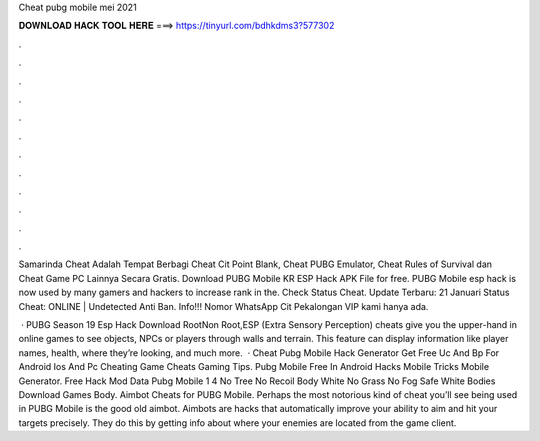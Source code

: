 Cheat pubg mobile mei 2021



𝐃𝐎𝐖𝐍𝐋𝐎𝐀𝐃 𝐇𝐀𝐂𝐊 𝐓𝐎𝐎𝐋 𝐇𝐄𝐑𝐄 ===> https://tinyurl.com/bdhkdms3?577302



.



.



.



.



.



.



.



.



.



.



.



.

Samarinda Cheat Adalah Tempat Berbagi Cheat Cit Point Blank, Cheat PUBG Emulator, Cheat Rules of Survival dan Cheat Game PC Lainnya Secara Gratis. Download PUBG Mobile KR ESP Hack APK File for free. PUBG Mobile esp hack is now used by many gamers and hackers to increase rank in the. Check Status Cheat. Update Terbaru: 21 Januari Status Cheat: ONLINE | Undetected Anti Ban. Info!!! Nomor WhatsApp Cit Pekalongan VIP kami hanya ada.

 · PUBG Season 19 Esp Hack Download RootNon Root,ESP (Extra Sensory Perception) cheats give you the upper-hand in online games to see objects, NPCs or players through walls and terrain. This feature can display information like player names, health, where they’re looking, and much more.  · Cheat Pubg Mobile Hack Generator Get Free Uc And Bp For Android Ios And Pc Cheating Game Cheats Gaming Tips. Pubg Mobile Free In Android Hacks Mobile Tricks Mobile Generator. Free Hack Mod Data Pubg Mobile 1 4 No Tree No Recoil Body White No Grass No Fog Safe White Bodies Download Games Body. Aimbot Cheats for PUBG Mobile. Perhaps the most notorious kind of cheat you’ll see being used in PUBG Mobile is the good old aimbot. Aimbots are hacks that automatically improve your ability to aim and hit your targets precisely. They do this by getting info about where your enemies are located from the game client.
